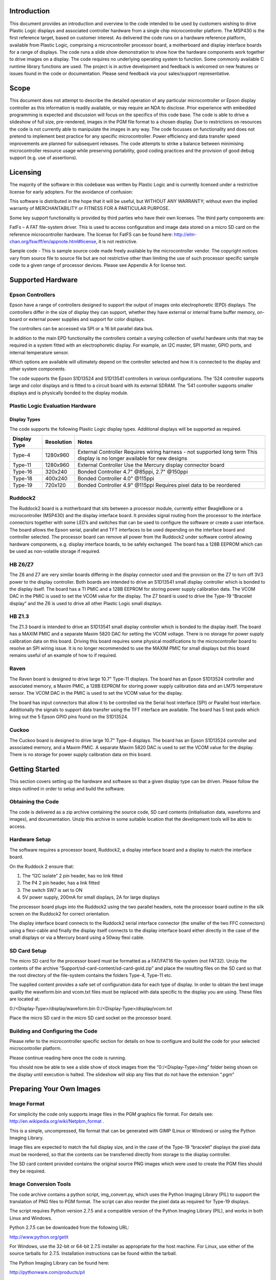 Introduction
============

This document provides an introduction and overview to the code intended to be used by customers
wishing to drive Plastic Logic displays and associated controller hardware from a single chip microcontroller
platform. The MSP430 is the first reference target, based on customer interest.
As delivered the code runs on a hardware reference platform, available from Plastic Logic, comprising a
microcontroller processor board, a motherboard and display interface boards for a range of displays. The
code runs a slide show demonstration to show how the hardware components work together to drive
images on a display.
The code requires no underlying operating system to function. Some commonly available C runtime library
functions are used.
The project is in active development and feedback is welcomed on new features or issues found in the code
or documentation. Please send feedback via your sales/support representative.

Scope
=====

This document does not attempt to describe the detailed operation of any particular microcontroller or
Epson display controller as this information is readily available, or may require an NDA to disclose. Prior
experience with embedded programming is expected and discussion will focus on the specifics of this code
base.
The code is able to drive a slideshow of full size, pre-rendered, images in the PGM file format to a chosen
display. Due to restrictions on resources the code is not currently able to manipulate the images in any
way.
The code focusses on functionality and does not pretend to implement best practice for any specific
microcontroller. Power efficiency and data transfer speed improvements are planned for subsequent
releases.
The code attempts to strike a balance between minimising microcontroller resource usage while preserving
portability, good coding practices and the provision of good debug support (e.g. use of assertions).

Licensing
=========

The majority of the software in this codebase was written by Plastic Logic and is currently licensed under a
restrictive license for early adopters. For the avoidance of confusion:

This software is distributed in the hope that it will be useful, but WITHOUT ANY WARRANTY; without even
the implied warranty of MERCHANTABILITY or FITNESS FOR A PARTICULAR PURPOSE.

Some key support functionality is provided by third parties who have their own licenses. The third party
components are:

FatFs – A FAT file-system driver. This is used to access configuration and image data stored on a micro SD
card on the reference microcontroller hardware. The license for FatFS can be found here:
`http://elm-chan.org/fsw/ff/en/appnote.html#license <http://elm-chan.org/fsw/ff/en/appnote.html#license>`_, it is not restrictive.

Sample code - This is sample source code made freely available by the microcontroller vendor. The
copyright notices vary from source file to source file but are not restrictive other than limiting the use of
such processor specific sample code to a given range of processor devices. Please see Appendix A for
license text.

Supported Hardware
==================

Epson Controllers
-----------------
Epson have a range of controllers designed to support the output of images onto electrophoretic (EPD)
displays. The controllers differ in the size of display they can support, whether they have external or
internal frame buffer memory, on-board or external power supplies and support for color displays.

The controllers can be accessed via SPI or a 16 bit parallel data bus.

In addition to the main EPD functionality the controllers contain a varying collection of useful hardware
units that may be required in a system fitted with an electrophoretic display. For example, an I2C master,
SPI master, GPIO ports, and internal temperature sensor.

Which options are available will ultimately depend on the controller selected and how it is connected to
the display and other system components.

The code supports the Epson S1D13524 and S1D13541 controllers in various configurations. The ‘524
controller supports large and color displays and is fitted to a circuit board with its external SDRAM. The ‘541
controller supports smaller displays and is physically bonded to the display module.

Plastic Logic Evaluation Hardware
---------------------------------
Display Types
^^^^^^^^^^^^^
The code supports the following Plastic Logic display types. Additional displays will be supported as
required.

+--------------+------------+------------------------------------------------------+
| Display Type | Resolution | Notes                                                |
+==============+============+======================================================+
| Type-4       | 1280x960   | External Controller                                  |
|              |            | Requires wiring harness - not supported long term    |
|              |            | This display is no longer available for new designs  |
+--------------+------------+------------------------------------------------------+
| Type-11      | 1280x960   | External Controller                                  |
|              |            | Use the Mercury display connector board              |
+--------------+------------+------------------------------------------------------+
| Type-16      | 320x240    | Bonded Controller                                    |
|              |            | 4.7" @85ppi, 2.7" @150ppi                            |
+--------------+------------+------------------------------------------------------+
| Type-18      | 400x240    | Bonded Controller                                    |
|              |            | 4.0" @115ppi                                         |
+--------------+------------+------------------------------------------------------+
| Type-19      | 720x120    | Bonded Controller                                    |
|              |            | 4.9" @115ppi                                         |
|              |            | Requires pixel data to be reordered                  |
+--------------+------------+------------------------------------------------------+

Ruddock2
--------
The Ruddock2 board is a motherboard that sits between a processor module, currently either BeagleBone
or a microcontroller (MSP430) and the display interface board. It provides signal routing from the processor
to the interface connectors together with some LED’s and switches that can be used to configure the
software or create a user interface. The board allows the Epson serial, parallel and TFT interfaces to be
used depending on the interface board and controller selected. The processor board can remove all power
from the Ruddock2 under software control allowing hardware components, e.g. display interface boards, to
be safely exchanged. The board has a 128B EEPROM which can be used as non-volatile storage if required.

HB Z6/Z7
--------
The Z6 and Z7 are very similar boards differing in the display connector used and the provision on the Z7 to
turn off 3V3 power to the display controller. Both boards are intended to drive an S1D13541 small display
controller which is bonded to the display itself. The board has a TI PMIC and a 128B EEPROM for storing
power supply calibration data. The VCOM DAC in the PMIC is used to set the VCOM value for the display.
The Z7 board is used to drive the Type-19 “Bracelet display” and the Z6 is used to drive all other Plastic
Logic small displays.

HB Z1.3
-------
The Z1.3 board is intended to drive an S1D13541 small display controller which is bonded to the display
itself. The board has a MAXIM PMIC and a separate Maxim 5820 DAC for setting the VCOM voltage. There
is no storage for power supply calibration data on this board. Driving this board requires some physical
modifications to the microcontroller board to resolve an SPI wiring issue. It is no longer recommended to
use the MAXIM PMIC for small displays but this board remains useful of an example of how to if required.

Raven
-----
The Raven board is designed to drive large 10.7” Type-11 displays. The board has an Epson S1D13524
controller and associated memory, a Maxim PMIC, a 128B EEPROM for storing power supply calibration
data and an LM75 temperature sensor. The VCOM DAC in the PMIC is used to set the VCOM value for the
display.

The board has input connectors that allow it to be controlled via the Serial host interface (SPI) or Parallel
host interface. Additionally the signals to support data transfer using the TFT interface are available. The
board has 5 test pads which bring out the 5 Epson GPIO pins found on the S1D13524.

Cuckoo
------
The Cuckoo board is designed to drive large 10.7” Type-4 displays. The board has an Epson S1D13524
controller and associated memory, and a Maxim PMIC. A separate Maxim 5820 DAC is used to set the
VCOM value for the display. There is no storage for power supply calibration data on this board.

.. raw:: pdf

    PageBreak

Getting Started
===============
This section covers setting up the hardware and software so that a given display type can be driven. Please
follow the steps outlined in order to setup and build the software.

Obtaining the Code
------------------
The code is delivered as a zip archive containing the source code, SD card contents (initialisation data,
waveforms and images), and documentation. Unzip this archive in some suitable location that the
development tools will be able to access.

Hardware Setup
--------------
The software requires a processor board, Ruddock2, a display interface board and a display to match the
interface board.

On the Ruddock 2 ensure that:

1. The “I2C isolate” 2 pin header, has no link fitted
2. The P4 2 pin header, has a link fitted
3. The switch SW7 is set to ON
4. 5V power supply, 200mA for small displays, 2A for large displays
	
The processor board plugs into the Ruddock2 using the two parallel headers, note the processor board
outline in the silk screen on the Ruddock2 for correct orientation.

The display interface board connects to the Ruddock2 serial interface connector (the smaller of the two FFC
connectors) using a flexi-cable and finally the display itself connects to the display interface board either
directly in the case of the small displays or via a Mercury board using a 50way flexi cable.

SD Card Setup
-------------
The micro SD card for the processor board must be formatted as a FAT/FAT16 file-system (not FAT32).
Unzip the contents of the archive ”Support/sd-card-content/sd-card-gold.zip” and place the resulting files
on the SD card so that the root directory of the file-system contains the folders Type-4, Type-11 etc.

The supplied content provides a safe set of configuration data for each type of display. In order to obtain
the best image quality the waveform.bin and vcom.txt files must be replaced with data specific to the
display you are using. These files are located at:

0:/<Display-Type>/display/waveform.bin
0:/<Display-Type>/display/vcom.txt

Place the micro SD card in the micro SD card socket on the processor board.

Building and Configuring the Code
---------------------------------
Please refer to the microcontroller specific section for details on how to configure and build the code for
your selected microcontroller platform.

Please continue reading here once the code is running.

You should now be able to see a slide show of stock images from the “0:/<Display-Type>/img” folder being
shown on the display until execution is halted. The slideshow will skip any files that do not have the
extension “.pgm”


Preparing Your Own Images
=========================

Image Format
------------
For simplicity the code only supports image files in the PGM graphics file format.
For details see: `http://en.wikipedia.org/wiki/Netpbm_format <http://en.wikipedia.org/wiki/Netpbm_format>`_ .

This is a simple, uncompressed, file format that can be generated with GIMP (Linux or Windows) or using
the Python Imaging Library.

Image files are expected to match the full display size, and in the case of the Type-19 “bracelet” displays
the pixel data must be reordered, so that the contents can be transferred directly from storage to the
display controller.

The SD card content provided contains the original source PNG images which were used to create the PGM
files should they be required.

Image Conversion Tools
----------------------
The code archive contains a python script, img_convert.py, which uses the Python Imaging Library (PIL) to
support the translation of PNG files to PGM format. The script can also reorder the pixel data as required
for Type-19 displays.

The script requires Python version 2.7.5 and a compatible version of the Python Imaging Library (PIL), and
works in both Linux and Windows.

Python 2.7.5 can be downloaded from the following URL:

`http://www.python.org/getit <http://www.python.org/getit>`_

For Windows, use the 32-bit or 64-bit 2.7.5 installer as appropriate for the host machine.
For Linux, use either of the source tarballs for 2.7.5. Installation instructions can be found within the tarball.

The Python Imaging Library can be found here:

`http://pythonware.com/products/pil <http://pythonware.com/products/pil>`_

For Windows, use the most recent "Windows only" PIL for Python 2.7. When installing PIL, ensure the
destination directory is the same as the Python 2.7.5 installation directory.
For Linux, use the most recent PIL source kit. Again, installation instructions can be found within the tarball.

Execute the script from the command line in either operating system, passing the image to be converted as
the first argument. If the target device is using a Type-19 display, pass "scramble" as the second argument
in order to generate the correct pixel data ordering.

E.g. (Linux example):
$: python img_convert.png image.png scramble

For the above example, the output will be a file called image_s.pgm. For a non-scrambled image, the
output will be image_n.pgm.

The output files should be copied to the SD Card in the img folder of the appropriate display type folder
e.g.:

0:/Type-16/img/image_n.pgm


Code Structure
==============

Overview
--------
The diagram below shows an overview of the code base.

.. image:: images/codeblock.jpg

Things to note are:

1. The application sits right on top of the common components. There is no layer that abstracts a complete display system that can be manipulated by calling methods on it. 
2. The Host abstraction layer allows for porting to different CPU’s, either members of the same family or different architectures. Interrupts and Timers are not mandatory for the sample code to work.
3. There is an “Access Abstraction Layer”. This exists because the Epson controllers contain a number of resources, e.g. I2C master, SPI master, and on chip GPIO’s that the Application layer may want to use. This abstraction layer allows the application to access either a host CPU resource or one contained in the Epson controller without needing to know its location once initialised. Currently only support for I2C is implemented.


Platform Neutral Components
===========================
File System
-----------
The micro SD card uses a FAT/FAT16 file system for data storage (not FAT-32). In order to minimise code
and data size the FatFs driver is configured to support Read-Only operations, to reuse memory aggressively
and not to support long filenames. This has some small impact on access time and transfer speed for the
data within files.

Long filenames can be used when writing files to the SD card from a PC however the FatFs code can only
use the 8.3 compatible filenames. These names can be displayed under Windows by entering “DIR /X” e.g.:

21/05/2011 07:01 8,863,336 NVWGF2~1.DLL nvwgf2umx.dll

+---------------------------------------+-------------------------------------------------------+
|SD Card path                           | Contents                                              |
+=======================================+=======================================================+
|0:/<display-type>                      | Root of the subtree for the selected display type     |
+---------------------------------------+-------------------------------------------------------+
|0:/<display-type>/bin/ecode.bin        | Epson controller initialisation file for display type |
+---------------------------------------+-------------------------------------------------------+
|0:/<display-type>/img/*.pgm            | Image files to be displayed                           |
+---------------------------------------+-------------------------------------------------------+
|0:/<display-type>/display/vcom.txt     | VCOM voltage for display                              |
+---------------------------------------+-------------------------------------------------------+
|0:/<display-type>/display/waveform.bin | Waveform for the display                              |
+---------------------------------------+-------------------------------------------------------+

Note a default waveform and VCOM is provided for each display type. These should be replaced with
module specific data in order to get the best display quality.

Epson Controller Interface
--------------------------
The Epson controller interface provides a layer to send high level commands and data to the controllers.
This encapsulates the SPI interface and the management of other interface signals.

All commands must pass through this layer on the way to the Epson controller. In order to assist in
debugging communication issues a detailed trace of interaction with the controller can be enabled by
setting the CONFIG_TRACE_COMMANDS macro in Epson/Epson-cmd.c to 1:

.. code-block:: config
    /* Enable Epson command tracing */
    #define CONFIG_TRACE_COMMANDS 0

Sample output:

.. code-block:: sample-output
    [{0x0011}, (0x0008), (0x00ff)] // write register {0x0011}, reg:0x0008, value:0x00ff
    [{0x0010}, (0x000a) =>0x2000] // read register {0x0010}, reg:0x000a, read:0x2000
	
The output can be used with a scope to verify correct operation of the interface signals.
[ - Epson controller selected
{Command Word} – HDC => Low
(Data Word) – HDC => High
] – Epson controller deselected

Utility functions provide higher level functions on top of command transfer layer. These functions support
initialisation code and waveform loading, frame buffer RAM fill, image data transfer and power state
transition control.

It is worth noting that Epson name the SPI data signals with respect to the controller. Hence DI (DataIn) =>
MOSI, and DO(DataOut) => MISO.

To prepare the controller for operation it is necessary to send two files to it:

1. A controller initialisation file which customises the controllers behaviour to the type of display it is going to drive, e.g. resolution, driver configuration, clock timings.
2. A waveform data file which provides display specific timing information required to maximise the performance and image quality of a display.

Epson S1D135xx I2C Interface
----------------------------
The Epson controllers provide an SPI to I2C bridge that can be used to communicate with I2C peripherals
instead of using an I2C interface on the host processor. The I2C interface abstraction defined in i2c.h allows
higher level software to communicate using either method once an interface has been initialised.

The bridge results in a slower overall I2C data rate than a host I2C interface would achieve due to the
overhead of communicating over SPI to manage the transfer. However, in normal use the amount of I2C
traffic is limited to one-time device configuration.

Note that some peripherals, the MAXIM 17135 PMIC specifically, have inbuilt timeouts which can be
triggered when Epson command tracing is taking place and the Epson I2C bridge is in use.

Temperature Measurement
-----------------------
The accurate measurement of temperature is important to obtaining the best image quality from the
display. The temperature is used to select the correct waveform used to drive the display. It is common for
display updates to take longer at lower temperatures due to the physical attributes of the display media.
The ‘524 and ‘541 have differing methods of handling temperature measurement. These are exposed in the
code as “modes”:

1. Manual – The application software will obtain the temperature from some other component, e.g. the PMIC and pass it to the controller.
2. Internal – The display controller will use its own internal temperature sensor, if it has one, to measure the temperature.
3. External – The display controller will communicate directly with an LM75 compatible I2C temperature sensor to obtain the temperature.

To trigger the acquisition or processing of temperature data the controllers measure _temperature()
function is called. On completion a new temperature will be in effect. On the ‘541 controller an indication
that the waveform data must be reloaded is given if the temperature measured has moved outside the
range of the currently cached waveform data.

Currently only the Manual and Internal modes are implemented.

VCOM Calibration
----------------
The accurate setting of the VCOM voltage is essential to obtaining the best image quality from the display.
Each display has associated with it a VCOM voltage that must be used – specified in millivolts. In order to
translate from mV to the required VCOM DAC value a software component takes the requested VCOM
value and the power supply calibration information and returns a value to be written to the DAC register.
The calibration data is determined by measuring a sample of power supplies using a defined calibration
procedure. The output of the calibration procedure must be made available to the VCOM software module
when it is initialised. The display interface boards either store this data in an EEPROM on the board or it is
measured once and stored in the code.

The VCOM calibration procedure is described in the document “Electronics for small displays” available
from Plastic Logic.

Hardware Components
-------------------
This section lists the hardware components commonly found on boards intended to drive Plastic Logic
displays that require software drivers.

Maxim 5820 DAC
--------------
The 5820 DAC is a general purpose I2C 8bit DAC used to set the VCOM voltage on some boards. It can be
turned off to save power. The need for an external DAC has largely been removed from new designs by the
ability to use the VCOM DAC provided in the PMIC instead.

Microchip EEPROMs
-----------------
The code supports I2C EEPROMs up to 64KB in size. The code currently supports two I2C EEPROM types:

1. 24LC014 – this is a small 128B EEPROM fitted to later display interface boards and is used to store power supply calibration data. This permits accurate VCOM voltages to be achieved when the display interface board is swapped.
2. 24AA256 – this is a 32KB EEPROM found on some display types. It is intended to store waveform information so that the necessary information to drive a display travels with the display. This allows the system to ensure the correct waveform information is used for the display. Since waveforms are likely to exceed 32KB in size some sort of compression will be required. Support of this feature will be in Version 2.0 of this software.
3. EEPROM types can be added by extending the table that defines the device characteristics.

Maxim LM75 Temperature Sensor
-----------------------------
The LM75 temperature sensor is a configurable I2C temperature sensor that can measure temperature
autonomously at programmable intervals. It can be used when the temperature measuring facilities of the
PMIC’s cannot be used for some reason.
The measured temperature register can be read automatically by the Epson controllers.

Maxim 17135 HV PMIC
-------------------
The Maxim PMIC is used on boards primarily intended to drive the large 10.7” displays. Its key features are:

1. I2C interface for configuration of power sequence timings
2. Hardware signals for PowerUp/Down, PowerGood and PowerFault
3. I2C commands for PowerUp/Down and power supply monitoring
4. Inbuilt 8bit VCOM DAC
5. In built LM75 compatible temperature sensor with automatic temperature sensing

TI 65185 HV PMIC
----------------
The TI PMIC is used on boards intended to drive the small displays. Its key features are:

1. I2C interface for configuration of power sequence timings
2. Hardware signals PowerUp/Down, PowerGood and PowerFault
3. I2C commands for PowerUp/Down and power supply monitoring
4. Inbuilt 9bit VCOM DAC
5. In built LM75 compatible temperature sensor with on demand temperature sensing.

Putting it all Together
-----------------------
The source code contains examples of how to drive a number of different display interface boards.

The files plat-cuckoo.c, plat-hbz13.c, plat-hbz6.c and plat-raven.c collect together the necessary hardware
component support in one place and show how they should be initialised and managed to produce a
working system.

plat-hbz6.c and plat-raven.c are the primary reference platforms with the others being legacy platforms
which are still supported as they provide useful references.

Reviewing these files will make it much clearer how the software components are put together to create a
working system.


Host Abstraction Layer
======================
The host abstraction layer isolates the platform neutral code from the underlying platform hardware. The
abstraction layers are kept as self-contained and thin as practical. While interrupts and timers are listed
their availability is not required to create a working system.

Host GPIO Interface
-------------------
The GPIO interface provides a way to reserve and define a GPIO pin on the host processor at run time. On
small microcontrollers pins are typically either GPIO’s or connected to a single special purpose hardware
unit e.g. an I2C unit. Some, or all, of the GPIO’s supported may be able to generate interrupts.

The GPIO interface records which GPIO’s are already defined but not the mode in which they are
configured. This allows the code to trap errors where a pin is defined multiple times, or used before being
defined. GPIO pins are typically used to control the power sequence hardware and manipulate signals in
the serial and parallel interface to the Epson controller.

Host I2C Interface
------------------
The host I2C interface provides access to an I2C interface physically attached to the host processor. Only a
single I2C interface is supported by the code. A host I2C interface may not be required if the system is
configured to use the Epson SPI-I2C bridge feature instead.

Examples of devices connected to I2C include the HVPMIC, temperature sensors, and EEPROMs.

Host SPI Interface – Epson
--------------------------
The host SPI-Epson interface provides access to an SPI interface that is connected to the Epson controller
when it is operating in serial interface mode. On short cables this interface has been operated at 20MHz
successfully. In general the Epson controller should be placed on its own SPI bus due to the need to keep
the chip selected for the entire duration of the image data transfer operation which may be up to 1MB.

Host SPI Interface – SD Card
----------------------------
The host SPI-SDCard interface provides access to an SPI interface that is connected to the SD Card. The SD
Card is operated at 20MHz. If additional hardware is available in the host processor the SD Card could be
operated in 4 bit parallel mode for improved data transfer speed.

Host Interrupt Interface
------------------------
The interrupt interface supports the processing of interrupts. The code currently does not use interrupts
but the first usage will be for notifying the code that the Epson is ready to accept a new command by the
assertion of the HRDY line.
The abstraction is still to be defined

Host Timer Interface
--------------------
The timer interface provides platform specific timer implementations. Currently delays are coded as busy
loops. A more power efficient mechanism will follow in a future release.


Texas Instruments – MSP430
==========================

This section provides information specific to deploying the code on the reference MSP430 platform
hardware available from Plastic Logic. This provides a supported, stable environment in which to
investigate the behaviour of the code before moving on to a customised platform.

MSP430 - Getting Started
------------------------

Importing the project
---------------------
The project code needs to be imported into the Code Composer Studio (CCS) IDE in order to build it using
the following steps:

1. Project | Import Existing CCS Eclipse Project
2. “Select Search-directory:” and use the Browse button to navigate to the folder created when the distribution archive was unzipped.
3. In the “Discovered projects” window select the uc-epson project
4. Click Finish and the project will be imported into the IDE
5. Click on uc-epson [Active - Debug] in the Project Explorer Window
6. Project | Build All
   This will rebuild the code. Note that there is one error and one warning. This is expected. The
   warning is in the Fat file-system code and can be ignored. The error indicates that the code has not
   yet been correctly configured.
	
Configuring the code
--------------------
The code is configured at compile time to define the type of display interface board and display-type that it
will be driving.

At the top of main.c (shown in the Project Explorer window with a red cross) are several macros.

1. Select a display interface board type: define one of PLAT_CUCKOO, PLAT_RAVEN, PLAT_Z13, PLAT_Z6 or PLAT_Z7 to be 1
2. Select a display type to be driven by uncommenting the appropriate CONFIG_DISPLAY_TYPE macro. The available options are shown directly below the corresponding PLAT_* macros. The Cuckoo and Raven boards can only drive a single display type so no display needs to be selected.
3. If the I2C interface is to be provided by the Epson controller define CONFIG_I2C_ON_EPSON to be 1. The Cuckoo and Raven boards have this predefined by the board design so this macro will be ignored. 0 is the safe default.

Rebuild the code (Project | Build All (or Control-B)). The error in main.c will go away and the code is now
configured to drive the selected board and display type.

Download and Run
----------------
Plug the USB MSP430-FET430UIF programmer into the JTAG programming port on the MSP430 board.
Turn on the 5V supply to the Ruddock2 and select “Run | Debug” in the IDE.

The first time the IDE downloads the code the “Ultra-Low-Power Advisor” may appear warning about
possible power optimisations. Select “Do not show this again” and proceed.

The code will be downloaded into the MSP430 and the IDE will stop at the entry to main().

To run the code press F8 (or the green go arrow in the debugger tool bar). The code will start and the
display should initialise and start to cycle through the images appropriate for the type of display selected.

Debug messages will be displayed in the Debugger Console in the IDE.

Once the MSP430 has been programmed the slideshow will run automatically when power is applied to the
board (unless the debugger is attached holding it in reset).

Target Processor
----------------
The code is targeted to the MSP430F5438A controller. This part was chosen because it gave plenty of
resources to work with during early development and was compatible with the MSP-EXP430F5438
development board from TI.

Further development has refined the resources required and the MSP430F5310 would have sufficient
resources to drive a display with similar performance while using only 48 pins.

Parrot - MSP430 Processor Board
-------------------------------
The Parrot board docks with the Ruddock2 motherboard to provide access to the display interfaces. It has
the same form factor and connector pin out as a BeagleBone allowing the processors to be easily swapped
for evaluation or development work.

The board has the following features:

1. MSP430F5438A, clocked at 20MHz
2. A 32KHz oscillator for low power operation
3. micro SD card socket
4. On-board reset switch
5. JTAG programming header (an adapter may be required to mate with the MSP-FET430UIF programmer)
6. All 100 processor pins available on debug headers
7. On-board power regulation and power socket
8. The board has 1 LED for power good and another connected to a pin on the processor for status indication.
9. Provision for an SPI daisy-chain of MSP430 boards using 2 SPI channels (upstream and downstream)

If required the board can be used as a standalone development platform be powered from the JTAG-FET
programmer.

Toolchains
----------

Code Composer Studio
--------------------
This has been used extensively during development of the code in conjunction with the MSP-FET430UIF
USB/JTAG programmer. Both have proved to be extremely reliable in use. There is a free version of the
tools which restrict the size of code they will generate to 16KB. The full version can be evaluated free for 90
days.

The current configuration of the code is too large to fit within the 16K limit, however by removing some
features, e.g. Fat file system support then the free version may be sufficient.

A very useful feature of the IDE is the ability to use standard printf type functions and have the output
displayed in a console window within the IDE. In order for this to work the amount of memory set aside for
the stack and heap must be increased and the “cio” functionality must be enabled in the project build
configuration.

A small amount of source code in the platform common layer was taken from Plastic Logic’s equivalent
Linux drivers. The code uses anonymous unions extensively and in order to get the code to compile it was
necessary to add a compiler flag to tell it to behave more like gcc.

The shipped project configuration file has these settings changes made.

msp430-gcc
----------
There is an open source msp430 tool chain available for Linux – msp430-gcc. Some work has been done to
support this tool chain but the work is not yet complete. Much of the code compiles cleanly however there
are some issues related to pragmas used to declare interrupt handlers. Full support for this tool chain will
depend on customer demand.

MSP430 Specific Host Interfaces
===============================
GPIO Interface
--------------
This is the reference implementation for the GPIO host interface and can be found in msp430-gpio.c. It
supports the configuration of all features on all pins that can be configured. It is only possible to configure
one pin at a time in a port. It is not possible to define the configuration of multiple pins in a port with one
call – e.g. when defining an 8 bit bus as output or input. The code attempts to verify the request as much as
it can. Much of the error checking code can be disabled once the porting process to a new platform has
been completed and the platform configuration is stable.

I2C Interface
-------------
A single i2c interface is supported. I2C is only supported in UCSB modules and the chosen UCSB module is
defined in the msp430-i2c.c source file by setting the macros “USCI_UNIT” and “USCI_CHAN” as required.
The code will then reconfigure itself to reference the correct I2C unit. In addition to specifying which UCSI
module to use the I2C SDA and SCL pins need to be connected to the USCI unit by defining the appropriate
pins as PIN_SPECIAL in the gpio_request() call.

SPI Interface – Epson
---------------------
SPI is supported in both USCI_A and USCI_B modules and the chosen USCI module is defined in the
msp430-spi.c source file by setting the macros “USCI_UNIT” and “USCI_CHAN” as required. The code will
then reconfigure itself to reference the correct SPI unit. In addition to specifying which USCI module to use
the SPI_CLK, SPI_MOSI and SPI_MISO pins need to be connected to the USCI unit by defining the
appropriate pins as PIN_SPECIAL in the gpio_request() call. Note that it is possible to use both the USCI_A
and USCI_B units. i.e. USCI_A0 and USCI_B0 are physically different hardware units.

A single SPI interface is supported for Epson controller communications. Multiple controllers can be
connected to this bus and are selected using their chip select lines as required. This interface runs at
20Mbps reliably. Due to the need to keep the Epson chip selected for the duration of the image data
transfer the Epson controller must be placed on a separate bus to the SD card so that multiple blocks can
be read from the SD card.

SPI Interface – SD Card
-----------------------
SPI is supported in both USCI_A and USCI_B modules and the chosen USCI module is defined in the
msp430-sdcard.c source file by setting the macros “USCI_UNIT” and “USCI_CHAN” as required. The code
will then reconfigure itself to reference the correct SPI unit. In addition to specifying which USCI module to
use the SPI_CLK, SPI_MOSI and SPI_MISO pins need to be connected to the USCI unit by defining the
appropriate pins as PIN_SPECIAL in the gpio_request() call. Note that it is possible to use both the USCI_A
and USCI_B units. i.e. USCI_A0 and USCI_B0 are physically different hardware units.

A single SPI interface is supported for transferring data from the micro SD card slot. This interface runs at
20Mbps reliably.

UART Interface
--------------
A serial interface is supported using a pin header on the MSP430 board into which can be plugged an FTDI
active serial –to-USB cable. The code can be configured to route all standard output to the serial port rather
than back to the debugger. This allows debug output still be seen when no debugger is attached.

Porting the Existing Code to a New MSP430 Processor
---------------------------------------------------
Porting the existing code to a design which requires a different pin out is relatively straightforward. The
necessary configuration information is not centrally located and is kept close to the code it affects.

Define a new file that replaces the board setup file plat-ruddock2.c. This should define any required setup
for your platform but not the pins required by the reference code.

To reconfigure the reference code follow the sequence below:

1. Determine which USCI units will be used in the new configuration. Ensure the unit is suitable for its intended purpose.
2. Determine which pins are associated with the chosen USCI units.
3. Determine which pins will be used for the Epson SPI signals HRDY, HDC, and RESET
4. Determine which pin(s) will be used for the Epson SPI chip select
5. Determine which pins may be necessary to control the power supplies
6. In each of the msp430-spi.c, msp430-sdcard.c, msp430-i2c.c and msp430-uart.c

    a. Define USCI_UNIT and USCI_CHAN as required
    b. Modify the definitions for the pins so they match the chosen UCSI unit.
    c. E.g.:

.. code-block:: usci

    #define USCI_UNIT B
    #define USCI_CHAN 0
    // Pins from MSP430 connected to the SD Card
    #define SD_CS GPIO(5,5)
    #define SD_SIMO GPIO(3,1)
    #define SD_SOMI GPIO(3,2)
    #define SD_CLK GPIO(3,3)

7. In epson-if.c define the EPSON SPI interface signals E.g.:

.. code-block:: spi

    // Remaining Epson interface pins
    #define EPSON_HDC GPIO(1,3)
    #define EPSON_HRDY GPIO(2,7)
    #define EPSON_RESET GPIO(5,0)

8. In the platform implementation file, e.g. plat-hbz6.c, define the power control and Epson chip select pins. E.g.:

.. code-block:: plat

    #define B_HWSW_CTRL GPIO(1,2)
    #define B_POK GPIO(1,0)
    #define B_PMIC_EN GPIO(1,1)
    #define EPSON_CS_0 GPIO(3,6)
	
Recompile the code and it has now been retargeted to the new pin assignments.

Microchip - PIC
===============

The Microchip PIC is probably the most numerous of microcontrollers. It is available in a wide range of
configurations with numerous peripherals. The Harvard architecture nature of many of the devices is visible
in C source code (data location in ROM or RAM matters) and will require some effort to support.
No port to this platform has been completed yet.

Many of the 8bit PIC microcontrollers have the necessary resources to support the code base.

.. raw:: pdf

    PageBreak
	
ARM
===

There are numerous ARM based microcontrollers available in the market. The wide availability of ARM
expertise may make this a suitable target platform.

.. raw:: pdf

    PageBreak
	
Relevant Data Sheets and Additional Resources
=============================================

TI 65185 PMIC
Maxim 17135 PMIC
Maxim LM75 Temperature sensor
Maxim 5820 DAC
Microchip 24LC014
Microchip 24AA256
Epson S1D13524
Epson S1D13421
MSP430 User Guide

Detailed schematics and design documents are available for all of the boards supported by this software.

An overview of the electronics required to drive a small displays is available in the document “Electronics
for small displays” available from Plastic Logic.
